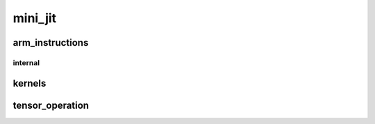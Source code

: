 .. _api_mini_jit:

mini_jit
========
.. doxygennamespace:: mini_jit
   :project: Machine Learning Compilers
   :content-only:
   :members:
   :private-members:
   :undoc-members:

arm_instructions
----------------
.. doxygennamespace:: mini_jit::arm_instructions
   :project: Machine Learning Compilers
   :content-only:
   :members:
   :private-members:
   :undoc-members:

internal
^^^^^^^^
.. doxygennamespace:: mini_jit::arm_instructions::internal
   :project: Machine Learning Compilers
   :content-only:
   :members:
   :private-members:
   :undoc-members:

kernels
-------
.. doxygennamespace:: mini_jit::kernels
   :project: Machine Learning Compilers
   :content-only:
   :members:
   :private-members:
   :undoc-members:

tensor_operation
------
.. doxygennamespace:: mini_jit::tensor_operation
   :project: Machine Learning Compilers
   :content-only:
   :members:
   :private-members:
   :undoc-members: